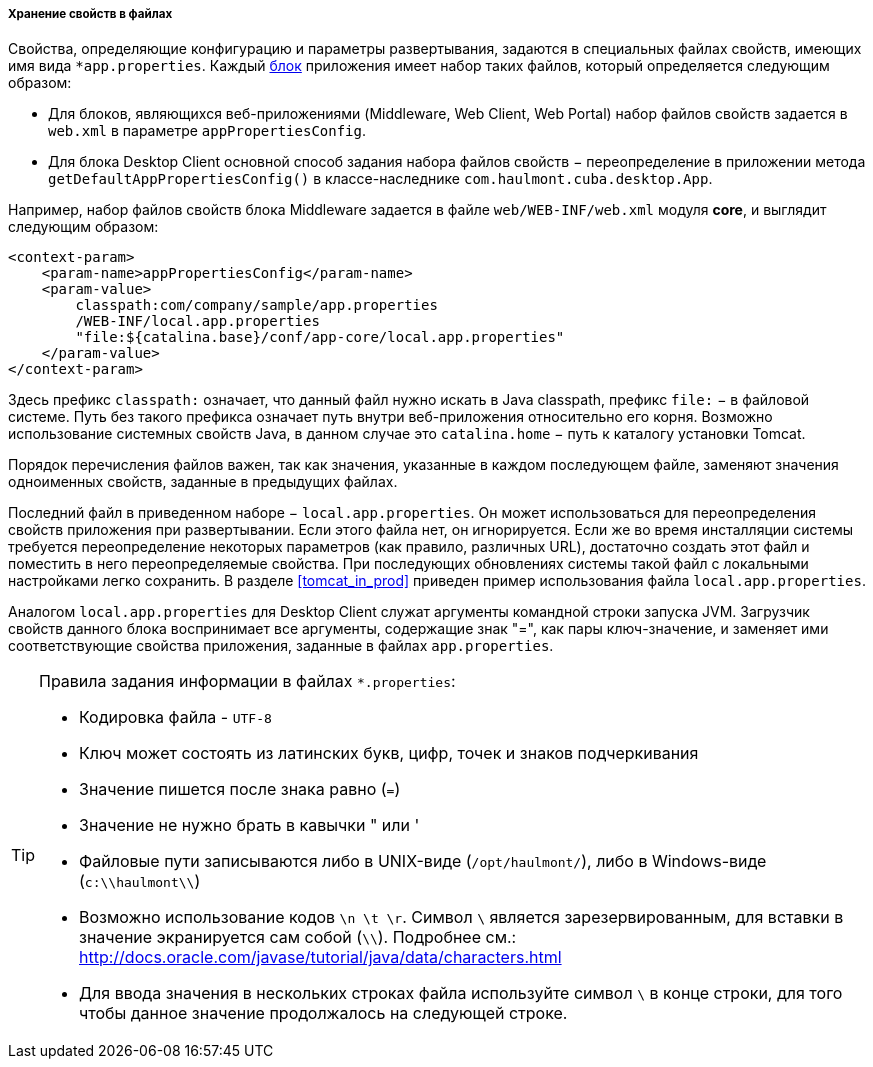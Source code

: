 :sourcesdir: ../../../../../source

[[app_properties_files]]
===== Хранение свойств в файлах

Свойства, определяющие конфигурацию и параметры развертывания, задаются в специальных файлах свойств, имеющих имя вида `++*app.properties++`. Каждый <<app_tiers,блок>> приложения имеет набор таких файлов, который определяется следующим образом:

* Для блоков, являющихся веб-приложениями (Middleware, Web Client, Web Portal) набор файлов свойств задается в `web.xml` в параметре `appPropertiesConfig`.

* Для блока Desktop Client основной способ задания набора файлов свойств − переопределение в приложении метода `getDefaultAppPropertiesConfig()` в классе-наследнике `com.haulmont.cuba.desktop.App`.

Например, набор файлов свойств блока Middleware задается в файле `web/WEB-INF/web.xml` модуля *core*, и выглядит следующим образом:

[source, xml]
----
<context-param>
    <param-name>appPropertiesConfig</param-name>
    <param-value>
        classpath:com/company/sample/app.properties
        /WEB-INF/local.app.properties
        "file:${catalina.base}/conf/app-core/local.app.properties"
    </param-value>
</context-param>
----

Здесь префикс `classpath:` означает, что данный файл нужно искать в Java classpath, префикс `file:` − в файловой системе. Путь без такого префикса означает путь внутри веб-приложения относительно его корня. Возможно использование системных свойств Java, в данном случае это `catalina.home` − путь к каталогу установки Tomcat.

Порядок перечисления файлов важен, так как значения, указанные в каждом последующем файле, заменяют значения одноименных свойств, заданные в предыдущих файлах.

Последний файл в приведенном наборе − `local.app.properties`. Он может использоваться для переопределения свойств приложения при развертывании. Если этого файла нет, он игнорируется. Если же во время инсталляции системы требуется переопределение некоторых параметров (как правило, различных URL), достаточно создать этот файл и поместить в него переопределяемые свойства. При последующих обновлениях системы такой файл с локальными настройками легко сохранить. В разделе <<tomcat_in_prod>> приведен пример использования файла `local.app.properties`.

Аналогом `local.app.properties` для Desktop Client служат аргументы командной строки запуска JVM. Загрузчик свойств данного блока воспринимает все аргументы, содержащие знак "=", как пары ключ-значение, и заменяет ими соответствующие свойства приложения, заданные в файлах `app.properties`.

[TIP]
====
Правила задания информации в файлах `*.properties`:

* Кодировка файла - `UTF-8`

* Ключ может состоять из латинских букв, цифр, точек и знаков подчеркивания

* Значение пишется после знака равно (`=`)

* Значение не нужно брать в кавычки " или '

* Файловые пути записываются либо в UNIX-виде (`/opt/haulmont/`), либо в Windows-виде (`c:\\haulmont\\`)

* Возможно использование кодов `\n \t \r`. Символ `\` является зарезервированным, для вставки в значение экранируется сам собой (`\\`). Подробнее см.: link:$$http://docs.oracle.com/javase/tutorial/java/data/characters.html$$[http://docs.oracle.com/javase/tutorial/java/data/characters.html]

* Для ввода значения в нескольких строках файла используйте символ `\` в конце строки, для того чтобы данное значение продолжалось на следующей строке.

====

